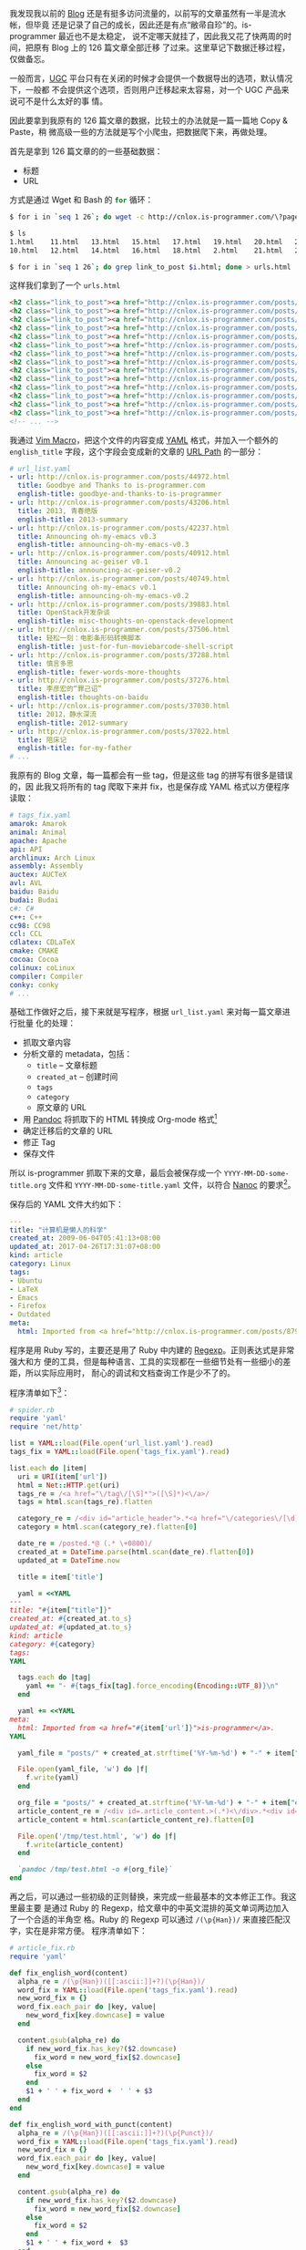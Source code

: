 我发现我以前的 [[http://cnlox.is-programmer.com/][Blog]] 还是有挺多访问流量的，以前写的文章虽然有一半是流水帐，但毕竟
还是记录了自己的成长，因此还是有点“敝帚自珍”的。is-programmer 最近也不是太稳定，
说不定哪天就挂了，因此我又花了快两周的时间，把原有 Blog 上的 126 篇文章全部迁移
了过来。这里草记下数据迁移过程，仅做备忘。

一般而言，[[https://en.wikipedia.org/wiki/User-generated_content][UGC]] 平台只有在关闭的时候才会提供一个数据导出的选项，默认情况下，一般都
不会提供这个选项，否则用户迁移起来太容易，对一个 UGC 产品来说可不是什么太好的事
情。

因此要拿到我原有的 126 篇文章的数据，比较土的办法就是一篇一篇地 Copy & Paste，稍
微高级一些的方法就是写个小爬虫，把数据爬下来，再做处理。

首先是拿到 126 篇文章的的一些基础数据：
- 标题
- URL

方式是通过 Wget 和 Bash 的 src_sh{for} 循环：

#+BEGIN_SRC sh
$ for i in `seq 1 26`; do wget -c http://cnlox.is-programmer.com/\?page\=$i -O $i.html; done

$ ls
1.html    11.html   13.html   15.html   17.html   19.html   20.html   22.html   24.html   26.html   4.html    6.html    8.html
10.html   12.html   14.html   16.html   18.html   2.html    21.html   23.html   25.html   3.html    5.html    7.html    9.html

$ for i in `seq 1 26`; do grep link_to_post $i.html; done > urls.html
#+END_SRC

这样我们拿到了一个 =urls.html=

#+BEGIN_SRC html
<h2 class="link_to_post"><a href="http://cnlox.is-programmer.com/posts/44972.html">Goodbye and Thanks to is-programmer</a></h2>
<h2 class="link_to_post"><a href="http://cnlox.is-programmer.com/posts/43206.html">2013, 青春绝版</a></h2>
<h2 class="link_to_post"><a href="http://cnlox.is-programmer.com/posts/42237.html">Announcing oh-my-emacs v0.3</a></h2>
<h2 class="link_to_post"><a href="http://cnlox.is-programmer.com/posts/40912.html"> Announcing ac-geiser v0.1</a></h2>
<h2 class="link_to_post"><a href="http://cnlox.is-programmer.com/posts/40749.html">Announcing oh-my-emacs v0.1</a></h2>
<h2 class="link_to_post"><a href="http://cnlox.is-programmer.com/posts/39883.html">OpenStack开发杂谈</a></h2>
<h2 class="link_to_post"><a href="http://cnlox.is-programmer.com/posts/37506.html">轻松一刻：电影条形码转换脚本</a></h2>
<h2 class="link_to_post"><a href="http://cnlox.is-programmer.com/posts/37288.html">慎言多思</a></h2>
<h2 class="link_to_post"><a href="http://cnlox.is-programmer.com/posts/37276.html">李彦宏的“罪己诏”</a></h2>
<h2 class="link_to_post"><a href="http://cnlox.is-programmer.com/posts/37030.html">2012，静水深流</a></h2>
<h2 class="link_to_post"><a href="http://cnlox.is-programmer.com/posts/37022.html">陪床记</a></h2>
<h2 class="link_to_post"><a href="http://cnlox.is-programmer.com/posts/35867.html">Emacs as a Python IDE</a></h2>
<h2 class="link_to_post"><a href="http://cnlox.is-programmer.com/posts/35680.html">读行记：孤单是一个人的狂欢</a></h2>
<h2 class="link_to_post"><a href="http://cnlox.is-programmer.com/posts/34489.html">偷得浮生半年闲</a></h2>
<!-- ... -->
#+END_SRC

我通过 [[http://vim.wikia.com/wiki/Macros][Vim Macro]]，把这个文件的内容变成 [[http://yaml.org/][YAML]] 格式，并加入一个额外的
~english_title~ 字段，这个字段会变成新的文章的 [[https://en.wikipedia.org/wiki/URL][URL Path]] 的一部分：

#+BEGIN_SRC yaml
# url_list.yaml
- url: http://cnlox.is-programmer.com/posts/44972.html
  title: Goodbye and Thanks to is-programmer.com
  english-title: goodbye-and-thanks-to-is-programmer
- url: http://cnlox.is-programmer.com/posts/43206.html
  title: 2013, 青春绝版
  english-title: 2013-summary
- url: http://cnlox.is-programmer.com/posts/42237.html
  title: Announcing oh-my-emacs v0.3
  english-title: announcing-oh-my-emacs-v0.3
- url: http://cnlox.is-programmer.com/posts/40912.html
  title: Announcing ac-geiser v0.1
  english-title: announcing-ac-geiser-v0.2
- url: http://cnlox.is-programmer.com/posts/40749.html
  title: Announcing oh-my-emacs v0.1
  english-title: announcing-oh-my-emacs-v0.2
- url: http://cnlox.is-programmer.com/posts/39883.html
  title: OpenStack开发杂谈
  english-title: misc-thoughts-on-openstack-development
- url: http://cnlox.is-programmer.com/posts/37506.html
  title: 轻松一刻：电影条形码转换脚本
  english-title: just-for-fun-moviebarcode-shell-script
- url: http://cnlox.is-programmer.com/posts/37288.html
  title: 慎言多思
  english-title: fewer-words-more-thoughts
- url: http://cnlox.is-programmer.com/posts/37276.html
  title: 李彦宏的“罪己诏”
  english-title: thoughts-on-baidu
- url: http://cnlox.is-programmer.com/posts/37030.html
  title: 2012，静水深流
  english-title: 2012-summary
- url: http://cnlox.is-programmer.com/posts/37022.html
  title: 陪床记
  english-title: for-my-father
# ...
#+END_SRC

我原有的 Blog 文章，每一篇都会有一些 tag，但是这些 tag 的拼写有很多是错误的，因
此我又将所有的 tag 爬取下来并 fix，也是保存成 YAML 格式以方便程序读取：

#+BEGIN_SRC yaml
# tags_fix.yaml
amarok: Amarok
animal: Animal
apache: Apache
api: API
archlinux: Arch Linux
assembly: Assembly
auctex: AUCTeX
avl: AVL
baidu: Baidu
budai: Budai
c#: C#
c++: C++
cc98: CC98
ccl: CCL
cdlatex: CDLaTeX
cmake: CMAKE
cocoa: Cocoa
colinux: coLinux
compiler: Compiler
conky: conky
# ...
#+END_SRC

基础工作做好之后，接下来就是写程序，根据 =url_list.yaml= 来对每一篇文章进行批量
化的处理：
- 抓取文章内容
- 分析文章的 metadata，包括：
  - ~title~ -- 文章标题
  - ~created_at~ -- 创建时间
  - ~tags~
  - ~category~
  - 原文章的 URL
- 用 [[http://pandoc.org/][Pandoc]] 将抓取下的 HTML 转换成 Org-mode 格式[1]
- 确定迁移后的文章的 URL
- 修正 Tag
- 保存文件

所以 is-programmer 抓取下来的文章，最后会被保存成一个
=YYYY-MM-DD-some-title.org= 文件和 =YYYY-MM-DD-some-title.yaml= 文件，以符合
[[https://nanoc.ws][Nanoc]] 的要求[2]。

保存后的 YAML 文件大约如下：

#+BEGIN_SRC yaml
---
title: "计算机是懒人的科学"
created_at: 2009-06-04T05:41:13+08:00
updated_at: 2017-04-26T17:31:07+08:00
kind: article
category: Linux
tags:
- Ubuntu
- LaTeX
- Emacs
- Firefox
- Outdated
meta:
  html: Imported from <a href="http://cnlox.is-programmer.com/posts/8790.html">is-programmer</a>.
#+END_SRC

程序是用 Ruby 写的，主要还是用了 Ruby 中内建的 [[https://ruby-doc.org/core-2.3.0/Regexp.html][Regexp]]。正则表达式是非常强大和方
便的工具，但是每种语言、工具的实现都在一些细节处有一些细小的差距，所以实际应用时，
耐心的调试和文档查询工作是少不了的。

程序清单如下[3]：

#+BEGIN_SRC ruby
# spider.rb
require 'yaml'
require 'net/http'

list = YAML::load(File.open('url_list.yaml').read)
tags_fix = YAML::load(File.open('tags_fix.yaml').read)

list.each do |item|
  uri = URI(item['url'])
  html = Net::HTTP.get(uri)
  tags_re = /<a href="\/tag\/[\S]*">([\S]*)<\/a>/
  tags = html.scan(tags_re).flatten

  category_re = /<div id="article_header">.*<a href="\/categories\/[\d]*\/posts">([\S]*)<\/a>.*<\/div>/m
  category = html.scan(category_re).flatten[0]

  date_re = /posted.*@ (.* \+0800)/
  created_at = DateTime.parse(html.scan(date_re).flatten[0])
  updated_at = DateTime.now

  title = item['title']

  yaml = <<YAML
---
title: "#{item["title"]}"
created_at: #{created_at.to_s}
updated_at: #{updated_at.to_s}
kind: article
category: #{category}
tags:
YAML

  tags.each do |tag|
    yaml += "- #{tags_fix[tag].force_encoding(Encoding::UTF_8)}\n"
  end

  yaml += <<YAML
meta:
  html: Imported from <a href="#{item['url']}">is-programmer</a>.
YAML

  yaml_file = "posts/" + created_at.strftime('%Y-%m-%d') + "-" + item["english-title"] + ".yaml"

  File.open(yaml_file, 'w') do |f|
    f.write(yaml)
  end

  org_file = "posts/" + created_at.strftime('%Y-%m-%d') + "-" + item["english-title"] + ".org"
  article_content_re = /<div id=.article_content.>(.*)<\/div>.*<div id=.article_bar.>/m
  article_content = html.scan(article_content_re).flatten[0]

  File.open('/tmp/test.html', 'w') do |f|
    f.write(article_content)
  end

  `pandoc /tmp/test.html -o #{org_file}`
end
#+END_SRC

再之后，可以通过一些初级的正则替换，来完成一些最基本的文本修正工作。我这里最主要
是通过 Ruby 的 Regexp，给文章中的中英文混排的英文单词两边加入了一个合适的半角空
格。Ruby 的 Regexp 可以通过 ~/(\p{Han})/~ 来直接匹配汉字，实在是非常方便。
程序清单如下：

#+BEGIN_SRC ruby
# article_fix.rb
require 'yaml'

def fix_english_word(content)
  alpha_re = /(\p{Han})([[:ascii:]]+?)(\p{Han})/
  word_fix = YAML::load(File.open('tags_fix.yaml').read)
  new_word_fix = {}
  word_fix.each_pair do |key, value|
    new_word_fix[key.downcase] = value
  end

  content.gsub(alpha_re) do
    if new_word_fix.has_key?($2.downcase)
      fix_word = new_word_fix[$2.downcase]
    else
      fix_word = $2
    end
    $1 + ' ' + fix_word +  ' ' + $3
  end
end

def fix_english_word_with_punct(content)
  alpha_re = /(\p{Han})([[:ascii:]]+?)(\p{Punct})/
  word_fix = YAML::load(File.open('tags_fix.yaml').read)
  new_word_fix = {}
  word_fix.each_pair do |key, value|
    new_word_fix[key.downcase] = value
  end

  content.gsub(alpha_re) do
    if new_word_fix.has_key?($2.downcase)
      fix_word = new_word_fix[$2.downcase]
    else
      fix_word = $2
    end
    $1 + ' ' + fix_word +  $3
  end
end

def fix_bullet_point(content)
  content.gsub(/^-\s+/, '- ')
end

def fix_org_properties(content)
  content.gsub(/.*PROPERTIES.*\n\s+:CUSTOM_ID:.*\n.*END.*\n\n/, '')
end

def fix_org_section_title(content)
  content.gsub(/(^\*{1,4})\s*.*\[.*\]\[(.*)\]\]/, '\1 \2')
end

def fix_source_code(content)
  content.gsub('BEGIN_EXAMPLE', 'BEGIN_SRC').
    gsub('END_EXAMPLE', 'END_SRC').
    gsub(' ', ' ')
end

def main(file)
  content = ''
  File.open(file) do |f|
    content = f.read
  end

  content =
    fix_english_word_with_punct(
      fix_english_word(
        fix_bullet_point(
          fix_org_properties(
            fix_org_section_title(
              fix_source_code(content)
            )
          )
        )
      )
    )

  File.open(file, 'w') do |f|
    f.write(content)
  end
end

if __FILE__ == $0
  main(ARGV[0])
end
#+END_SRC

再之后就是十分枯燥的工作了，我主要是按照这份文案排版[[http://ppresume.com/notes/guide-zh.html][方案]]来修正很多的文字错误，前
后大概花了有 10 天的时间：

#+CAPTION: Git 修订文章记录
[[/static/image/2017/type_fix.png][file:/static/image/2017/type_fix.png]]

加上调试程序，总共大约是花了两周的时间，于现在的我而言，是相当大的时间成本，这也
是我迟迟没有动手做这个事的原因。不过好在下了决心后，快刀斩乱麻，坚持下也就完成了。

修订文章的过程中，又从头到尾回顾了下自己过去七八年的工作生活经历，文章中很多唠叨
的琐事，若不是当时动笔叨扰一下，已然完全记不得了；还有些观点年少轻狂，现在再读也
会哑然无言，略感羞愧，不过这毕竟是曾经的自己，因此除了一些必要的文法修正，内容依
然保持原样。

当我写下第一篇[[http://xiaohanyu.me/posts/2009-06-04-computer-science-for-lazy-guys/][文章]]时，我还只是个 20 岁出头的少年，刚刚挂了很多课，刚刚一只脚踏入
计算机学习的大门；现如今当我有了足够的能力可以自己从前端到后端建立一个中小型网站
写出还可以的文章之时，已近而立。这些年做了很多的选择，相对的，人生也少了很多选
择——或者说是迷茫吧。而随着这种迷茫的消逝相伴而来的，是人生的选择面在逐渐减小。小
十年的青春韶华，只落下几篇文章几万文字，想来不免要感慨——人生于世，大概就如那大河
之水，或早或晚都要归于大海吧。

[1] 实际上也可以转换成 Markdown 或者其它任何方便编辑的文本标记格式，我个人是更喜
欢使用 Org-mode。

[2] 这个站点从创建之初就采用了 Nanoc，体验非常棒，具体可以参考我以前写的两篇[[http://xiaohanyu.me/posts/2014-05-04-build-static-site-with-nanoc-1/][文]][[http://xiaohanyu.me/posts/2014-07-25-build-static-site-with-nanoc-2/][章]]。

[3] Pandoc 的代码语法高亮，对 Ruby 的 [[https://ruby-doc.org/core-2.3.0/doc/syntax/literals_rdoc.html#label-Here+Documents][heredoc]] 解析好像是有 bug。
